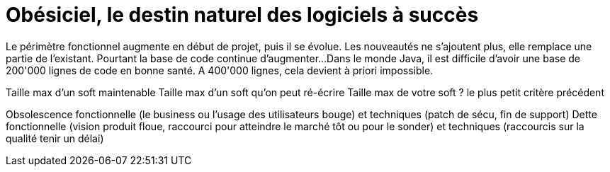 = Obésiciel, le destin naturel des logiciels à succès

Le périmètre fonctionnel augmente en début de projet, puis il se évolue.
Les nouveautés ne s'ajoutent plus, elle remplace une partie de l'existant.
Pourtant la base de code continue d'augmenter...
Dans le monde Java, il est difficile d'avoir une base de 200'000 lignes de code en bonne santé. A 400'000 lignes, cela devient à priori impossible.

Taille max d'un soft maintenable
Taille max d'un soft qu'on peut ré-écrire
Taille max de votre soft ? le plus petit critère précédent


Obsolescence fonctionnelle (le business ou l'usage des utilisateurs bouge) et techniques (patch de sécu, fin de support)
Dette fonctionnelle (vision produit floue, raccourci pour atteindre le marché tôt ou pour le sonder) et techniques (raccourcis sur la qualité tenir un délai)
